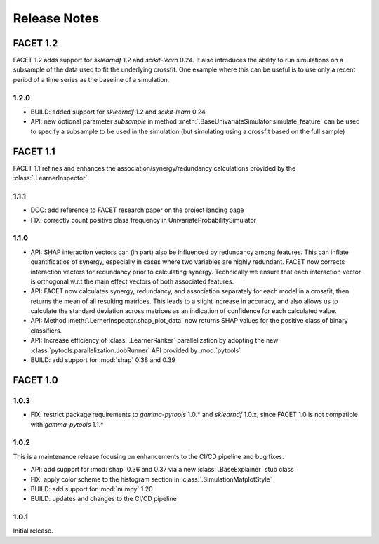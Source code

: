 Release Notes
=============

FACET 1.2
---------

FACET 1.2 adds support for *sklearndf* 1.2 and *scikit-learn* 0.24.
It also introduces the ability to run simulations on a subsample of the data used to
fit the underlying crossfit.
One example where this can be useful is to use only a recent period of a time series as
the baseline of a simulation.

1.2.0
~~~~~

- BUILD: added support for *sklearndf* 1.2 and *scikit-learn* 0.24
- API: new optional parameter `subsample` in method 
  :meth:`.BaseUnivariateSimulator.simulate_feature` can be used to specify a subsample
  to be used in the simulation (but simulating using a crossfit based on the full
  sample)


FACET 1.1
---------

FACET 1.1 refines and enhances the association/synergy/redundancy calculations provided
by the :class:`.LearnerInspector`.

1.1.1
~~~~~

- DOC: add reference to FACET research paper on the project landing page
- FIX: correctly count positive class frequency in UnivariateProbabilitySimulator


1.1.0
~~~~~

- API: SHAP interaction vectors can (in part) also be influenced by redundancy among
  features. This can inflate quantificatios of synergy, especially in cases where two
  variables are highly redundant. FACET now corrects interaction vectors for redundancy
  prior to calculating synergy. Technically we ensure that each interaction vector is
  orthogonal w.r.t the main effect vectors of both associated features.
- API: FACET now calculates synergy, redundancy, and association separately for each
  model in a crossfit, then returns the mean of all resulting matrices. This leads to a
  slight increase in accuracy, and also allows us to calculate the standard deviation
  across matrices as an indication of confidence for each calculated value.
- API: Method :meth:`.LernerInspector.shap_plot_data` now returns SHAP values for the
  positive class of binary classifiers.
- API: Increase efficiency of :class:`.LearnerRanker` parallelization by adopting the
  new :class:`pytools.parallelization.JobRunner` API provided by :mod:`pytools`
- BUILD: add support for :mod:`shap` 0.38 and 0.39


FACET 1.0
---------

1.0.3
~~~~~

- FIX: restrict package requirements to *gamma-pytools* 1.0.* and *sklearndf* 1.0.x, since FACET 1.0 is not compatible with *gamma-pytools* 1.1.* 

1.0.2
~~~~~

This is a maintenance release focusing on enhancements to the CI/CD pipeline and bug
fixes.

- API: add support for :mod:`shap` 0.36 and 0.37 via a new :class:`.BaseExplainer`
  stub class
- FIX: apply color scheme to the histogram section in :class:`.SimulationMatplotStyle`
- BUILD: add support for :mod:`numpy` 1.20
- BUILD: updates and changes to the CI/CD pipeline


1.0.1
~~~~~

Initial release.
